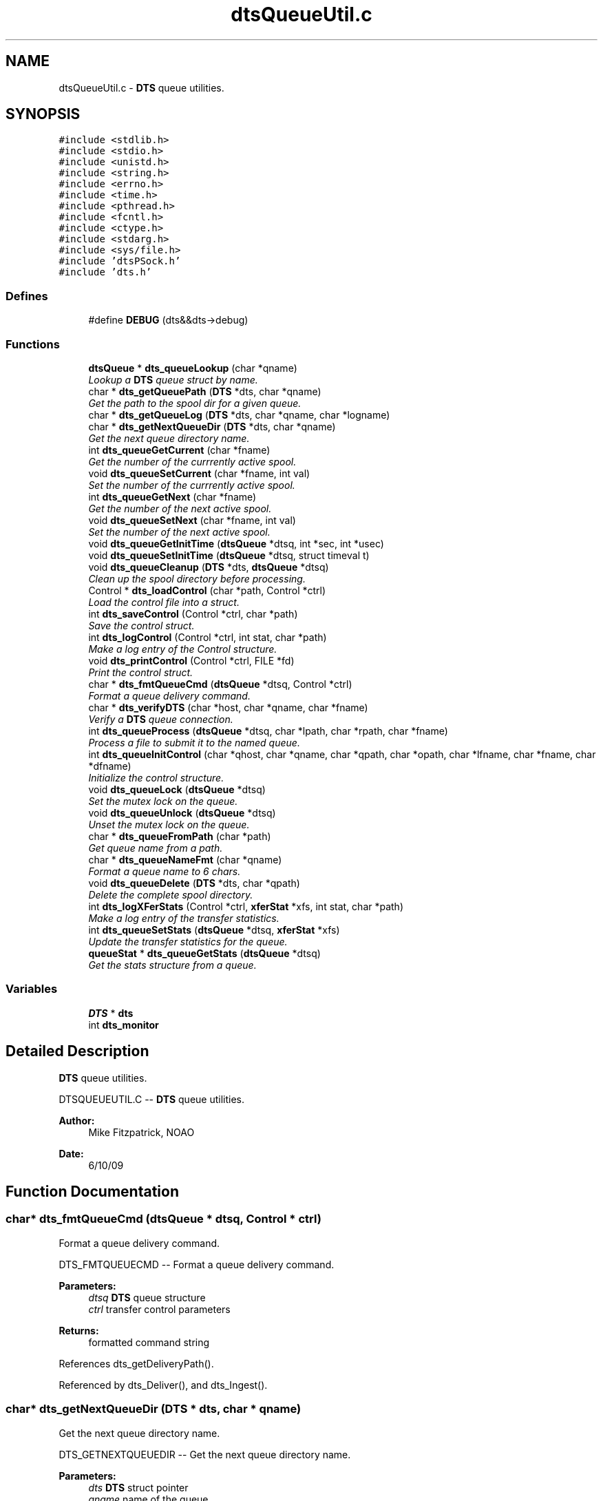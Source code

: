.TH "dtsQueueUtil.c" 3 "11 Apr 2014" "Version v1.0" "DTS" \" -*- nroff -*-
.ad l
.nh
.SH NAME
dtsQueueUtil.c \- \fBDTS\fP queue utilities.  

.PP
.SH SYNOPSIS
.br
.PP
\fC#include <stdlib.h>\fP
.br
\fC#include <stdio.h>\fP
.br
\fC#include <unistd.h>\fP
.br
\fC#include <string.h>\fP
.br
\fC#include <errno.h>\fP
.br
\fC#include <time.h>\fP
.br
\fC#include <pthread.h>\fP
.br
\fC#include <fcntl.h>\fP
.br
\fC#include <ctype.h>\fP
.br
\fC#include <stdarg.h>\fP
.br
\fC#include <sys/file.h>\fP
.br
\fC#include 'dtsPSock.h'\fP
.br
\fC#include 'dts.h'\fP
.br

.SS "Defines"

.in +1c
.ti -1c
.RI "#define \fBDEBUG\fP   (dts&&dts->debug)"
.br
.in -1c
.SS "Functions"

.in +1c
.ti -1c
.RI "\fBdtsQueue\fP * \fBdts_queueLookup\fP (char *qname)"
.br
.RI "\fILookup a \fBDTS\fP queue struct by name. \fP"
.ti -1c
.RI "char * \fBdts_getQueuePath\fP (\fBDTS\fP *dts, char *qname)"
.br
.RI "\fIGet the path to the spool dir for a given queue. \fP"
.ti -1c
.RI "char * \fBdts_getQueueLog\fP (\fBDTS\fP *dts, char *qname, char *logname)"
.br
.ti -1c
.RI "char * \fBdts_getNextQueueDir\fP (\fBDTS\fP *dts, char *qname)"
.br
.RI "\fIGet the next queue directory name. \fP"
.ti -1c
.RI "int \fBdts_queueGetCurrent\fP (char *fname)"
.br
.RI "\fIGet the number of the currrently active spool. \fP"
.ti -1c
.RI "void \fBdts_queueSetCurrent\fP (char *fname, int val)"
.br
.RI "\fISet the number of the currrently active spool. \fP"
.ti -1c
.RI "int \fBdts_queueGetNext\fP (char *fname)"
.br
.RI "\fIGet the number of the next active spool. \fP"
.ti -1c
.RI "void \fBdts_queueSetNext\fP (char *fname, int val)"
.br
.RI "\fISet the number of the next active spool. \fP"
.ti -1c
.RI "void \fBdts_queueGetInitTime\fP (\fBdtsQueue\fP *dtsq, int *sec, int *usec)"
.br
.ti -1c
.RI "void \fBdts_queueSetInitTime\fP (\fBdtsQueue\fP *dtsq, struct timeval t)"
.br
.ti -1c
.RI "void \fBdts_queueCleanup\fP (\fBDTS\fP *dts, \fBdtsQueue\fP *dtsq)"
.br
.RI "\fIClean up the spool directory before processing. \fP"
.ti -1c
.RI "Control * \fBdts_loadControl\fP (char *path, Control *ctrl)"
.br
.RI "\fILoad the control file into a struct. \fP"
.ti -1c
.RI "int \fBdts_saveControl\fP (Control *ctrl, char *path)"
.br
.RI "\fISave the control struct. \fP"
.ti -1c
.RI "int \fBdts_logControl\fP (Control *ctrl, int stat, char *path)"
.br
.RI "\fIMake a log entry of the Control structure. \fP"
.ti -1c
.RI "void \fBdts_printControl\fP (Control *ctrl, FILE *fd)"
.br
.RI "\fIPrint the control struct. \fP"
.ti -1c
.RI "char * \fBdts_fmtQueueCmd\fP (\fBdtsQueue\fP *dtsq, Control *ctrl)"
.br
.RI "\fIFormat a queue delivery command. \fP"
.ti -1c
.RI "char * \fBdts_verifyDTS\fP (char *host, char *qname, char *fname)"
.br
.RI "\fIVerify a \fBDTS\fP queue connection. \fP"
.ti -1c
.RI "int \fBdts_queueProcess\fP (\fBdtsQueue\fP *dtsq, char *lpath, char *rpath, char *fname)"
.br
.RI "\fIProcess a file to submit it to the named queue. \fP"
.ti -1c
.RI "int \fBdts_queueInitControl\fP (char *qhost, char *qname, char *qpath, char *opath, char *lfname, char *fname, char *dfname)"
.br
.RI "\fIInitialize the control structure. \fP"
.ti -1c
.RI "void \fBdts_queueLock\fP (\fBdtsQueue\fP *dtsq)"
.br
.RI "\fISet the mutex lock on the queue. \fP"
.ti -1c
.RI "void \fBdts_queueUnlock\fP (\fBdtsQueue\fP *dtsq)"
.br
.RI "\fIUnset the mutex lock on the queue. \fP"
.ti -1c
.RI "char * \fBdts_queueFromPath\fP (char *path)"
.br
.RI "\fIGet queue name from a path. \fP"
.ti -1c
.RI "char * \fBdts_queueNameFmt\fP (char *qname)"
.br
.RI "\fIFormat a queue name to 6 chars. \fP"
.ti -1c
.RI "void \fBdts_queueDelete\fP (\fBDTS\fP *dts, char *qpath)"
.br
.RI "\fIDelete the complete spool directory. \fP"
.ti -1c
.RI "int \fBdts_logXFerStats\fP (Control *ctrl, \fBxferStat\fP *xfs, int stat, char *path)"
.br
.RI "\fIMake a log entry of the transfer statistics. \fP"
.ti -1c
.RI "int \fBdts_queueSetStats\fP (\fBdtsQueue\fP *dtsq, \fBxferStat\fP *xfs)"
.br
.RI "\fIUpdate the transfer statistics for the queue. \fP"
.ti -1c
.RI "\fBqueueStat\fP * \fBdts_queueGetStats\fP (\fBdtsQueue\fP *dtsq)"
.br
.RI "\fIGet the stats structure from a queue. \fP"
.in -1c
.SS "Variables"

.in +1c
.ti -1c
.RI "\fBDTS\fP * \fBdts\fP"
.br
.ti -1c
.RI "int \fBdts_monitor\fP"
.br
.in -1c
.SH "Detailed Description"
.PP 
\fBDTS\fP queue utilities. 

DTSQUEUEUTIL.C -- \fBDTS\fP queue utilities.
.PP
\fBAuthor:\fP
.RS 4
Mike Fitzpatrick, NOAO 
.RE
.PP
\fBDate:\fP
.RS 4
6/10/09 
.RE
.PP

.SH "Function Documentation"
.PP 
.SS "char* dts_fmtQueueCmd (\fBdtsQueue\fP * dtsq, Control * ctrl)"
.PP
Format a queue delivery command. 
.PP
DTS_FMTQUEUECMD -- Format a queue delivery command.
.PP
\fBParameters:\fP
.RS 4
\fIdtsq\fP \fBDTS\fP queue structure 
.br
\fIctrl\fP transfer control parameters 
.RE
.PP
\fBReturns:\fP
.RS 4
formatted command string 
.RE
.PP

.PP
References dts_getDeliveryPath().
.PP
Referenced by dts_Deliver(), and dts_Ingest().
.SS "char* dts_getNextQueueDir (\fBDTS\fP * dts, char * qname)"
.PP
Get the next queue directory name. 
.PP
DTS_GETNEXTQUEUEDIR -- Get the next queue directory name.
.PP
\fBParameters:\fP
.RS 4
\fIdts\fP \fBDTS\fP struct pointer 
.br
\fIqname\fP name of the queue 
.RE
.PP
\fBReturns:\fP
.RS 4
path to next working spool dir 
.RE
.PP

.PP
References dts_queueLookup(), dts_sandboxPath(), and dtsLog().
.PP
Referenced by dts_initTransfer(), and dts_queueAccept().
.SS "char* dts_getQueuePath (\fBDTS\fP * dts, char * qname)"
.PP
Get the path to the spool dir for a given queue. 
.PP
DTS_GETQUEUEPATH -- Get queue path.
.PP
\fBParameters:\fP
.RS 4
\fIdts\fP \fBDTS\fP struct pointer 
.br
\fIqname\fP name of the queue 
.RE
.PP
\fBReturns:\fP
.RS 4
path to queue directory 
.RE
.PP

.PP
Referenced by dts_initTransfer(), and dts_queueAccept().
.SS "Control* dts_loadControl (char * path, Control * ctrl)"
.PP
Load the control file into a struct. 
.PP
DTS_LOADCONTROL -- Load the control file into a struct.
.PP
\fBParameters:\fP
.RS 4
\fIpath\fP path to control file 
.br
\fIctrl\fP pointer to Control struct 
.RE
.PP
\fBReturns:\fP
.RS 4
loaded Control structure 
.RE
.PP

.PP
References dts_fclose(), dts_fileSize(), dts_fopen(), dtsGets(), and dtsLog().
.PP
Referenced by dts_endTransfer().
.SS "int dts_logControl (Control * ctrl, int stat, char * path)"
.PP
Make a log entry of the Control structure. 
.PP
DTS_LOGCONTROL -- Make a log entry of the Control structure.
.PP
\fBParameters:\fP
.RS 4
\fIctrl\fP control structure 
.br
\fIstat\fP status flag 
.br
\fIpath\fP path to control file 
.RE
.PP
\fBReturns:\fP
.RS 4
OK or ERR code 
.RE
.PP

.PP
References dts_fclose(), dts_fopen(), and dts_logtime().
.SS "int dts_logXFerStats (Control * ctrl, \fBxferStat\fP * xfs, int stat, char * path)"
.PP
Make a log entry of the transfer statistics. 
.PP
DTS_LOGXFERSTATS -- Make a log entry of the transfer statistics
.PP
\fBParameters:\fP
.RS 4
\fIctrl\fP control structure 
.br
\fIxfs\fP transfer stats structure 
.br
\fIstat\fP status flag 
.br
\fIpath\fP path to control file 
.RE
.PP
\fBReturns:\fP
.RS 4
OK or ERR code 
.RE
.PP

.PP
References dts_fopen(), and dts_logtime().
.PP
Referenced by dts_endTransfer().
.SS "void dts_printControl (Control * ctrl, FILE * fd)"
.PP
Print the control struct. 
.PP
DTS_PRINTCONTROL -- Print the control struct.
.PP
\fBParameters:\fP
.RS 4
\fIcpath\fP path to control file 
.br
\fIfd\fP file descriptor to which to write 
.RE
.PP
\fBReturns:\fP
.RS 4
nothing 
.RE
.PP

.PP
Referenced by dts_saveControl().
.SS "void dts_queueCleanup (\fBDTS\fP * dts, \fBdtsQueue\fP * dtsq)"
.PP
Clean up the spool directory before processing. 
.PP
DTS_QUEUECLEANUP -- Clean up the spool directory before processing.
.PP
\fBParameters:\fP
.RS 4
\fIdts\fP \fBDTS\fP structure 
.br
\fIdtsq\fP \fBDTS\fP queue structure 
.RE
.PP
\fBReturns:\fP
.RS 4
nothing 
.RE
.PP

.PP
References dts_queueGetCurrent(), dts_queueGetNext(), and dtsLog().
.SS "void dts_queueDelete (\fBDTS\fP * dts, char * qpath)"
.PP
Delete the complete spool directory. 
.PP
DTS_QUEUEDELETE -- Delete the complete spool directory.
.PP
\fBParameters:\fP
.RS 4
\fIdts\fP \fBDTS\fP struct pointer 
.br
\fIqpath\fP spool queue directory path 
.RE
.PP
\fBReturns:\fP
.RS 4
nothing 
.RE
.PP

.PP
References dts_queueFromPath(), dts_unlink(), and dtsLog().
.PP
Referenced by dts_endTransfer().
.SS "char* dts_queueFromPath (char * path)"
.PP
Get queue name from a path. 
.PP
DTS_QUEUEFROMPATH -- Get queue name from a path.
.PP
\fBParameters:\fP
.RS 4
\fIpath\fP spool queue directory path 
.RE
.PP
\fBReturns:\fP
.RS 4
queue name 
.RE
.PP

.PP
Referenced by dts_hostFrom(), dts_hostTo(), dts_queueDelete(), dts_xferPullFile(), dts_xferPushFile(), dts_xferReceiveFile(), and dts_xferSendFile().
.SS "int dts_queueGetCurrent (char * fname)"
.PP
Get the number of the currrently active spool. 
.PP
DTS_QUEUEGETCURRENT -- Get the number of the currrently active spool.
.PP
\fBParameters:\fP
.RS 4
\fIfname\fP path to 'current' file 
.RE
.PP
\fBReturns:\fP
.RS 4
queue current value 
.RE
.PP

.PP
References dts_fclose(), and dts_fopen().
.PP
Referenced by dts_endTransfer(), dts_flushQueue(), dts_nodeStat(), and dts_queueCleanup().
.SS "int dts_queueGetNext (char * fname)"
.PP
Get the number of the next active spool. 
.PP
DTS_QUEUEGETNEXT -- Get the number of the next active spool.
.PP
\fBParameters:\fP
.RS 4
\fIfname\fP path to 'next' file 
.RE
.PP
\fBReturns:\fP
.RS 4
queue next value 
.RE
.PP

.PP
References dts_fclose(), and dts_fopen().
.PP
Referenced by dts_flushQueue(), dts_nodeStat(), and dts_queueCleanup().
.SS "\fBqueueStat\fP* dts_queueGetStats (\fBdtsQueue\fP * dtsq)"
.PP
Get the stats structure from a queue. 
.PP
DTS_QUEUEGETSTATS -- Get the stats structure from a queue.
.PP
\fBParameters:\fP
.RS 4
\fIdtsq\fP \fBDTS\fP Queue structure 
.RE
.PP
\fBReturns:\fP
.RS 4
stats structure 
.RE
.PP

.PP
References dts_fclose(), and dts_fopen().
.PP
Referenced by dts_nodeStat().
.SS "int dts_queueInitControl (char * qhost, char * qname, char * qpath, char * opath, char * lfname, char * fname, char * dfname)"
.PP
Initialize the control structure. 
.PP
DTS_QUEUEINITCONTROL -- Initialize the control structure.
.PP
\fBParameters:\fP
.RS 4
\fIqhost\fP \fBDTS\fP Queue host name 
.br
\fIqname\fP queue name 
.br
\fIqpath\fP queue path name 
.br
\fIopath\fP output path name 
.br
\fIlpath\fP local path name 
.br
\fIfname\fP filename (no path) 
.br
\fIdfname\fP delivery filename 
.RE
.PP
\fBReturns:\fP
.RS 4
status 
.RE
.PP

.PP
References dts_du(), dts_getAliasDest(), dts_getLocalHost(), dts_hostSetQueueControl(), dts_isDir(), dts_pathDir(), and dts_pathFname().
.SS "void dts_queueLock (\fBdtsQueue\fP * dtsq)"
.PP
Set the mutex lock on the queue. 
.PP
DTS_QUEUELOCK -- Set the mutex lock on the queue.
.PP
\fBParameters:\fP
.RS 4
\fIdtsq\fP \fBDTS\fP queue pointer 
.RE
.PP
\fBReturns:\fP
.RS 4
nothing 
.RE
.PP

.SS "\fBdtsQueue\fP* dts_queueLookup (char * qname)"
.PP
Lookup a \fBDTS\fP queue struct by name. 
.PP
DTS_QUEUELOOKUP -- Lookup a \fBDTS\fP queue struct by name.
.PP
\fBParameters:\fP
.RS 4
\fIqname\fP name of the queue 
.RE
.PP
\fBReturns:\fP
.RS 4
\fBdtsQueue\fP struct corresponding to qname 
.RE
.PP

.PP
Referenced by dts_DestDir(), dts_endTransfer(), dts_flushQueue(), dts_Get(), dts_getNextQueueDir(), dts_getQueueCmd(), dts_getQueueCount(), dts_getQueueDir(), dts_getQueueStat(), dts_initTransfer(), dts_pauseQueue(), dts_printQueueCfg(), dts_qstatDiskEnd(), dts_qstatDiskStart(), dts_qstatDlvrEnd(), dts_qstatDlvrStart(), dts_qstatDlvrStat(), dts_qstatEnd(), dts_qstatInit(), dts_qstatNetEnd(), dts_qstatNetStart(), dts_qstatNetStat(), dts_qstatSetFName(), dts_qstatSetSize(), dts_qstatStart(), dts_qstatSummary(), dts_qstatXferStat(), dts_queueRelease(), dts_queueSetControl(), dts_queueUpdateStats(), dts_setQueueCmd(), dts_setQueueCount(), dts_setQueueDir(), dts_setQueueStat(), dts_shutdownQueue(), dts_startQueue(), dts_stopQueue(), and dts_verifyDTS().
.SS "char* dts_queueNameFmt (char * qname)"
.PP
Format a queue name to 6 chars. 
.PP
DTS_QUEUENAMEFMT -- Format a queue name to 6 chars.
.PP
\fBParameters:\fP
.RS 4
\fIqname\fP full-length queue name 
.RE
.PP
\fBReturns:\fP
.RS 4
shortened queue name 
.RE
.PP

.PP
Referenced by dts_Deliver(), dts_endTransfer(), dts_initTransfer(), dts_qstatSummary(), dts_queueProcess(), dts_queueSetControl(), dts_xferPullFile(), dts_xferPushFile(), dts_xferReceiveFile(), and dts_xferSendFile().
.SS "int dts_queueProcess (\fBdtsQueue\fP * dtsq, char * lpath, char * rpath, char * fname)"
.PP
Process a file to submit it to the named queue. 
.PP
DTS_QPROCESS -- Process a file to submit it to the named queue.
.PP
\fBParameters:\fP
.RS 4
\fIdtsq\fP \fBDTS\fP queue pointer 
.br
\fIlpath\fP local path 
.br
\fIrpath\fP remote path 
.br
\fIfname\fP filename to transfer 
.RE
.PP
\fBReturns:\fP
.RS 4
status result 
.RE
.PP

.PP
References dts_cfgQMethodStr(), dts_cfgQModeStr(), dts_getAliasDest(), dts_getLocalIP(), dts_hostTo(), dts_hostUpStats(), dts_pathFname(), dts_queueNameFmt(), dts_resolveHost(), dts_sandboxPath(), dtsErrLog(), and dtsLog().
.SS "void dts_queueSetCurrent (char * fname, int val)"
.PP
Set the number of the currrently active spool. 
.PP
DTS_QUEUESETCURRENT -- Set the number of the currrently active spool.
.PP
\fBParameters:\fP
.RS 4
\fIfname\fP path to 'current' file 
.br
\fIval\fP value to set 
.RE
.PP
\fBReturns:\fP
.RS 4
nothing 
.RE
.PP

.PP
References dts_fclose(), and dts_fopen().
.PP
Referenced by dts_endTransfer(), dts_flushQueue(), and dts_initServerRoot().
.SS "void dts_queueSetNext (char * fname, int val)"
.PP
Set the number of the next active spool. 
.PP
DTS_QUEUESETNEXT -- Set the number of the next active spool.
.PP
\fBParameters:\fP
.RS 4
\fIfname\fP path to 'Next' file 
.br
\fIval\fP value to set 
.RE
.PP
\fBReturns:\fP
.RS 4
nothing 
.RE
.PP

.PP
References dts_fclose(), and dts_fopen().
.SS "int dts_queueSetStats (\fBdtsQueue\fP * dtsq, \fBxferStat\fP * xfs)"
.PP
Update the transfer statistics for the queue. 
.PP
DTS_QUEUESETSTATS -- Update the transfer statistics for the queue.
.PP
\fBParameters:\fP
.RS 4
\fIdtsq\fP \fBDTS\fP Queue struct pointer 
.br
\fIxfs\fP transfer statistics struct 
.RE
.PP
\fBReturns:\fP
.RS 4
nothing 
.RE
.PP

.PP
References dts_fclose(), and dts_fopen().
.PP
Referenced by dts_queueUpdateStats().
.SS "void dts_queueUnlock (\fBdtsQueue\fP * dtsq)"
.PP
Unset the mutex lock on the queue. 
.PP
DTS_QUEUEUNLOCK -- Unset the mutex lock on the queue.
.PP
\fBParameters:\fP
.RS 4
\fIdtsq\fP \fBDTS\fP queue pointer 
.RE
.PP
\fBReturns:\fP
.RS 4
nothing 
.RE
.PP

.SS "int dts_saveControl (Control * ctrl, char * path)"
.PP
Save the control struct. 
.PP
DTS_SAVECONTROL -- Save the control struct.
.PP
\fBParameters:\fP
.RS 4
\fIctrl\fP control structure 
.br
\fIcpath\fP path to control file 
.RE
.PP
\fBReturns:\fP
.RS 4
OK or ERR code 
.RE
.PP

.PP
References dts_fclose(), dts_fopen(), and dts_printControl().
.PP
Referenced by dts_Ingest().
.SS "char* dts_verifyDTS (char * host, char * qname, char * fname)"
.PP
Verify a \fBDTS\fP queue connection. 
.PP
DTS_VERIFYDTS -- Verify a \fBDTS\fP queue connection.
.PP
\fBParameters:\fP
.RS 4
\fIhost\fP \fBDTS\fP host name 
.br
\fIqname\fP queue name 
.br
\fIfname\fP file name to transfer 
.RE
.PP
\fBReturns:\fP
.RS 4
remote path to queue directory (caller frees ptr) 
.RE
.PP

.PP
References dts_hostContact(), dts_hostInitTransfer(), dts_hostPing(), dts_queueLookup(), and dtsLog().
.SH "Author"
.PP 
Generated automatically by Doxygen for DTS from the source code.
